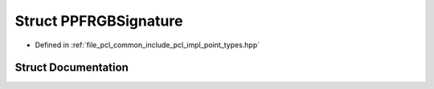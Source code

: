.. _exhale_struct_structpcl_1_1_p_p_f_r_g_b_signature:

Struct PPFRGBSignature
======================

- Defined in :ref:`file_pcl_common_include_pcl_impl_point_types.hpp`


Struct Documentation
--------------------


.. doxygenstruct:: pcl::PPFRGBSignature
   :members:
   :protected-members:
   :undoc-members: